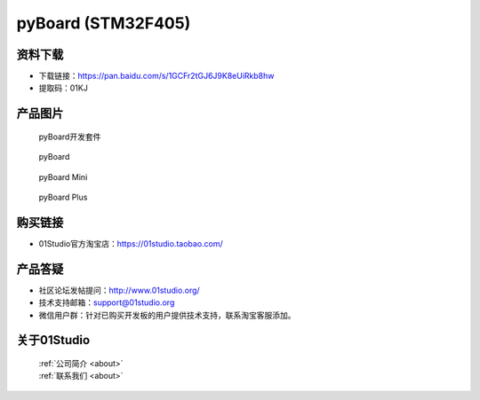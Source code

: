 
pyBoard (STM32F405)
======================

资料下载
------------
- 下载链接：https://pan.baidu.com/s/1GCFr2tGJ6J9K8eUiRkb8hw
- 提取码：01KJ 

产品图片
------------

.. figure:: media/pyboard_kits.png

  pyBoard开发套件
  
.. figure:: media/pyboard.png
   
  pyBoard

.. figure:: media/pyboard_mini.png
   
  pyBoard Mini

.. figure:: media/pyboard_plus.png
   
  pyBoard Plus

购买链接
------------
- 01Studio官方淘宝店：https://01studio.taobao.com/


产品答疑
-------------
- 社区论坛发帖提问：http://www.01studio.org/ 
- 技术支持邮箱：support@01studio.org
- 微信用户群：针对已购买开发板的用户提供技术支持，联系淘宝客服添加。


关于01Studio
--------------

  | :ref:`公司简介 <about>`  
  | :ref:`联系我们 <about>`
